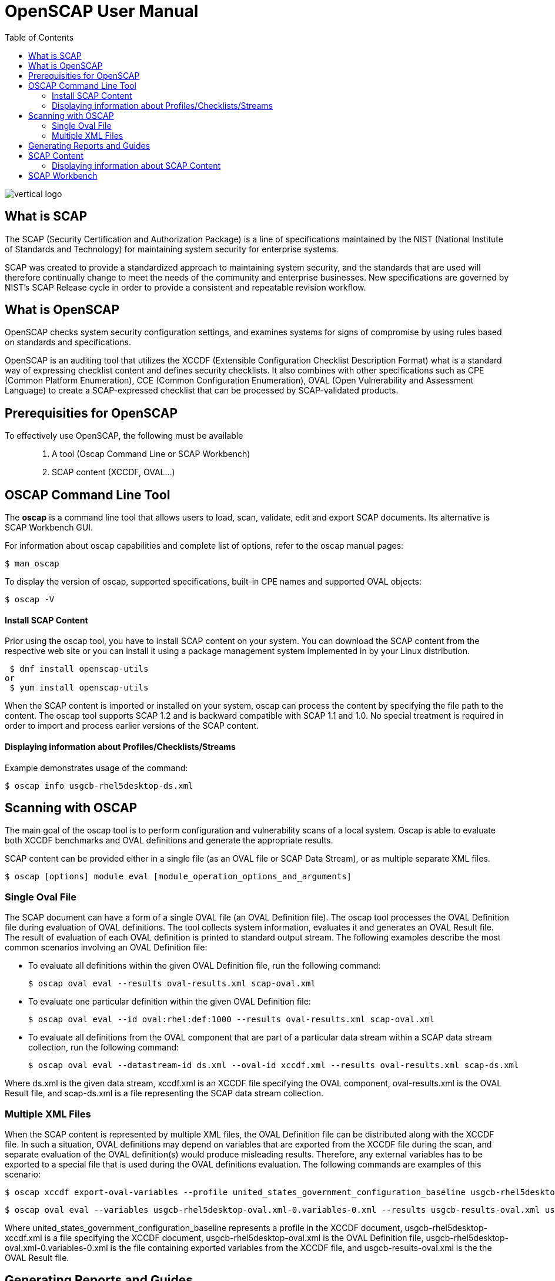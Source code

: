 = OpenSCAP User Manual
:imagesdir: ./images
:toc:

image::vertical-logo.svg[align="center"]

== What is SCAP

The SCAP (Security Certification and Authorization Package) is a line of specifications maintained by the NIST (National Institute of Standards and Technology) for maintaining system security for enterprise systems.

SCAP was created to provide a standardized approach to maintaining system security, and the standards that are used will therefore continually change to meet the needs of the community and enterprise businesses. New specifications are governed by NIST's SCAP Release cycle in order to provide a consistent and repeatable revision workflow. 

== What is OpenSCAP

OpenSCAP checks system security configuration settings, and examines systems for signs of compromise by using rules based on standards and specifications.

OpenSCAP is an auditing tool that utilizes the XCCDF (Extensible Configuration Checklist Description Format) what is a standard way of expressing checklist content and defines security checklists. It also combines with other specifications such as CPE (Common Platform Enumeration), CCE (Common Configuration Enumeration), OVAL (Open Vulnerability and Assessment Language) to create a SCAP-expressed checklist that can be processed by SCAP-validated products.

== Prerequisities for OpenSCAP

To effectively use OpenSCAP, the following must be available::

 . A tool (Oscap Command Line or SCAP Workbench)
 . SCAP content (XCCDF, OVAL...)

== OSCAP Command Line Tool

The *oscap* is a command line tool that allows users to load, scan, validate, edit and export SCAP documents. Its alternative is SCAP Workbench GUI.

****
For information about oscap capabilities and complete list of options, refer to the oscap manual pages:

 $ man oscap

To display the version of oscap, supported specifications, built-in CPE names and supported OVAL objects:

 $ oscap -V
****
 
==== Install SCAP Content
Prior using the oscap tool, you have to install SCAP content on your system. You can download the SCAP content from the respective web site or you can install it using a package management system implemented in by your Linux distribution.

 $ dnf install openscap-utils
or
 $ yum install openscap-utils

When the SCAP content is imported or installed on your system, oscap can process the content by specifying the file path to the content. The oscap tool supports SCAP 1.2 and is backward compatible with SCAP 1.1 and 1.0. No special treatment is required in order to import and process earlier versions of the SCAP content.

==== Displaying information about Profiles/Checklists/Streams
Example demonstrates usage of the command:

 $ oscap info usgcb-rhel5desktop-ds.xml

== Scanning with OSCAP

The main goal of the oscap tool is to perform configuration and vulnerability scans of a local system. Oscap is able to evaluate both XCCDF benchmarks and OVAL definitions and generate the appropriate results.

SCAP content can be provided either in a single file (as an OVAL file or SCAP Data Stream), or as multiple separate XML files.

 $ oscap [options] module eval [module_operation_options_and_arguments]

=== Single Oval File

The SCAP document can have a form of a single OVAL file (an OVAL Definition file). The oscap tool processes the OVAL Definition file during evaluation of OVAL definitions. The tool collects system information, evaluates it and generates an OVAL Result file. The result of evaluation of each OVAL definition is printed to standard output stream. The following examples describe the most common scenarios involving an OVAL Definition file:

 * To evaluate all definitions within the given OVAL Definition file, run the following command:
 
 $ oscap oval eval --results oval-results.xml scap-oval.xml
 
 * To evaluate one particular definition within the given OVAL Definition file: 
 
 $ oscap oval eval --id oval:rhel:def:1000 --results oval-results.xml scap-oval.xml
 
 * To evaluate all definitions from the OVAL component that are part of a particular data stream within a SCAP data stream collection, run the following command: 
 
 $ oscap oval eval --datastream-id ds.xml --oval-id xccdf.xml --results oval-results.xml scap-ds.xml

**** 
Where ds.xml is the given data stream, xccdf.xml is an XCCDF file specifying the OVAL component, oval-results.xml is the OVAL Result file, and scap-ds.xml is a file representing the SCAP data stream collection.
****

=== Multiple XML Files

When the SCAP content is represented by multiple XML files, the OVAL Definition file can be distributed along with the XCCDF file. In such a situation, OVAL definitions may depend on variables that are exported from the XCCDF file during the scan, and separate evaluation of the OVAL definition(s) would produce misleading results. Therefore, any external variables has to be exported to a special file that is used during the OVAL definitions evaluation. The following commands are examples of this scenario:

 $ oscap xccdf export-oval-variables --profile united_states_government_configuration_baseline usgcb-rhel5desktop-xccdf.xml

 $ oscap oval eval --variables usgcb-rhel5desktop-oval.xml-0.variables-0.xml --results usgcb-results-oval.xml usgcb-rhel5desktop-oval.xml

****
Where united_states_government_configuration_baseline represents a profile in the XCCDF document, usgcb-rhel5desktop-xccdf.xml is a file specifying the XCCDF document, usgcb-rhel5desktop-oval.xml is the OVAL Definition file, usgcb-rhel5desktop-oval.xml-0.variables-0.xml is the file containing exported variables from the XCCDF file, and usgcb-results-oval.xml is the the OVAL Result file. 
****

== Generating Reports and Guides

Another useful features of oscap is the ability to generate SCAP content in a human-readable format. The oscap utility allows you to transform an XML file into the HTML or plain-text format. This feature is used to generate security guides and checklists, which serve as a source of information, as well as guidance for secure system configuration. The results of system scans can also be transformed to well-readable result reports. The general command syntax is the following: 

 $ oscap module generate sub-module [specific_module/sub-module_options_and_arguments] file

where module is either xccdf or oval, sub-module is a type of the generated document, and file represents an XCCDF or OVAL file. 

== SCAP Content

Before you can start using the oscap utility effectively, you also have to install or import some security content on your system. You can download SCAP content from the respective web site, or if specified as an RPM file or package, you can install it from the specified location, or known repository, using the Yum package manager. 

You can generate your own SCAP content if you have an understanding of at least XCCDF or OVAL. XCCDF content is also frequently published online under open source licenses, and you can customize this content to suit your needs instead.

==== Displaying information about SCAP Content
OSCAP can display information about the SCAP contents within a file. Such as the document type, specification version, status, when the document was generated (published) or imported (copied).

 $ oscap info
 
This command allows you to install all packages required by oscap to function properly, including the openscap package, which provides the utility itself. 





== SCAP Workbench

*SCAP Workbench* is a GUI application with scanning and tailoring capabilities. Its alternative is oscap command line.
